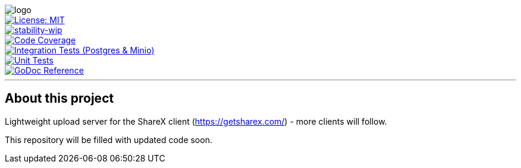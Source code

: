 image::assets/logo.svg[]

image::https://img.shields.io/badge/License-MIT-yellow.svg[License: MIT, link="https://opensource.org/licenses/MIT", float=left]
image::https://img.shields.io/badge/stability-wip-lightgrey.svg[stability-wip, link="https://github.com/mkenney/software-guides/blob/master/STABILITY-BADGES.md#work-in-progress", float=left]
image::https://codecov.io/gh/mmichaelb/distrybute/branch/main/graph/badge.svg?token=QFCS6cSJ2J[Code Coverage, link="https://codecov.io/gh/mmichaelb/distrybute", float=left]
image::https://github.com/mmichaelb/distrybute/actions/workflows/integration_tests.yml/badge.svg[Integration Tests (Postgres & Minio), link="https://github.com/mmichaelb/distrybute/actions/workflows/integration_tests.yml", float=left]
image::https://github.com/mmichaelb/distrybute/actions/workflows/unit_tests.yml/badge.svg[Unit Tests, link="https://github.com/mmichaelb/distrybute/actions/workflows/unit_tests.yml", float=left]
image::https://pkg.go.dev/badge/github.com/mmichaelb/distrybute.svg[GoDoc Reference, link="https://pkg.go.dev/github.com/mmichaelb/distrybute", float=left]
'''

== About this project

Lightweight upload server for the ShareX client (<https://getsharex.com/>) - more clients will follow.

This repository will be filled with updated code soon.
